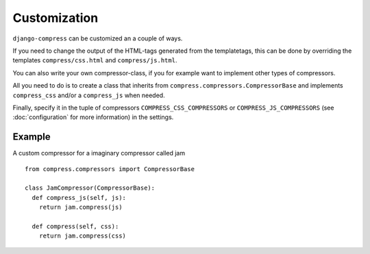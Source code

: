 .. _ref-customization:

=============
Customization
=============

``django-compress`` can be customized an a couple of ways.

If you need to change the output of the HTML-tags generated from the templatetags,
this can be done by overriding the templates ``compress/css.html`` and ``compress/js.html``.

You can also write your own compressor-class, if you for example want to implement
other types of compressors.

All you need to do is to create a class that inherits from ``compress.compressors.CompressorBase``
and implements ``compress_css`` and/or a ``compress_js`` when needed.

Finally, specify it in the tuple of compressors ``COMPRESS_CSS_COMPRESSORS`` or 
``COMPRESS_JS_COMPRESSORS`` (see :doc:`configuration` for more information) in the settings.

Example
=======

A custom compressor for a imaginary compressor called jam ::

  from compress.compressors import CompressorBase
  
  class JamCompressor(CompressorBase):
    def compress_js(self, js):
      return jam.compress(js)
    
    def compress(self, css):
      return jam.compress(css)
  
